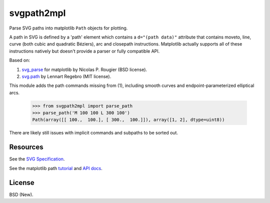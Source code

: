 svgpath2mpl
===========

.. image:: https://travis-ci.org/nvictus/svgpath2mpl.svg?branch=master
    :target: https://travis-ci.org/nvictus/svgpath2mpl

Parse SVG paths into matplotlib ``Path`` objects for plotting.

A path in SVG is defined by a 'path' element which contains a ``d="(path data)"`` attribute that contains moveto, line, curve (both cubic and quadratic Béziers), arc and closepath instructions. Matplotlib actually supports all of these instructions natively but doesn't provide a parser or fully compatible API.

Based on:

1. `svg_parse <https://github.com/rougier/LinuxMag-HS-2014/blob/master/matplotlib/firefox.py>`_ for matplotlib by Nicolas P. Rougier (BSD license).

2. `svg.path <https://github.com/regebro/svg.path>`_ by Lennart Regebro (MIT license).

This module adds the path commands missing from (1), including smooth curves and endpoint-parameterized elliptical arcs.

	>>> from svgpath2mpl import parse_path
	>>> parse_path('M 100 100 L 300 100')
	Path(array([[ 100.,  100.], [ 300.,  100.]]), array([1, 2], dtype=uint8))

There are likely still issues with implicit commands and subpaths to be sorted out.

Resources
---------
See the `SVG Specification <https://www.w3.org/TR/SVG/paths.html>`_.

See the matplotlib path `tutorial <http://matplotlib.org/users/path_tutorial.html>`_ and `API docs <http://matplotlib.org/1.2.1/api/path_api.html>`_.


License
-------

BSD (New).